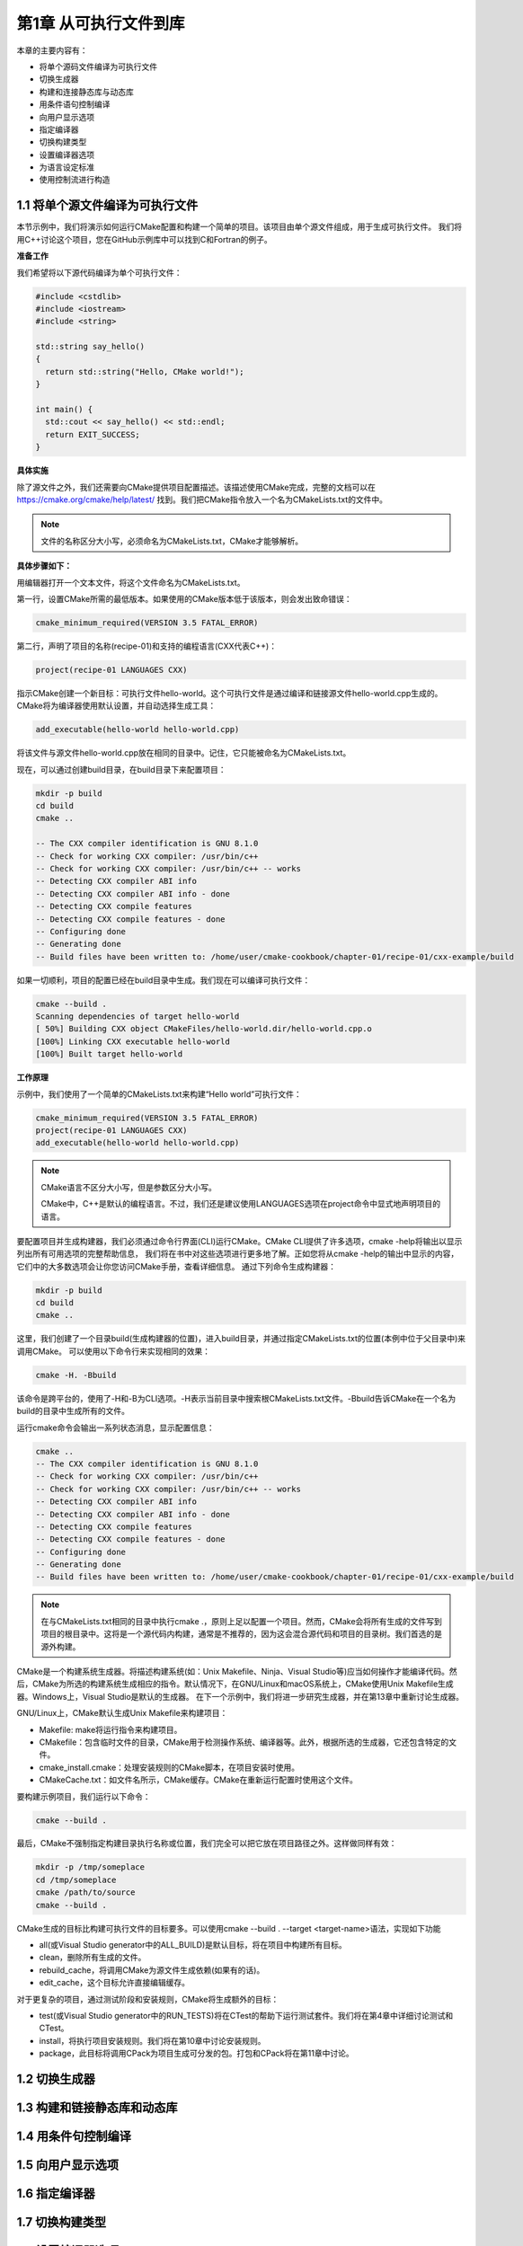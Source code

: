.. highlight:: c++

.. default-domain:: cpp

==========================
第1章 从可执行文件到库
==========================

本章的主要内容有：

* 将单个源码文件编译为可执行文件
* 切换生成器
* 构建和连接静态库与动态库
* 用条件语句控制编译
* 向用户显示选项
* 指定编译器
* 切换构建类型
* 设置编译器选项
* 为语言设定标准
* 使用控制流进行构造


1.1 将单个源文件编译为可执行文件
-----------------------------------

本节示例中，我们将演示如何运行CMake配置和构建一个简单的项目。该项目由单个源文件组成，用于生成可执行文件。
我们将用C++讨论这个项目，您在GitHub示例库中可以找到C和Fortran的例子。


**准备工作**

我们希望将以下源代码编译为单个可执行文件：

.. code-block:: c++

    #include <cstdlib>
    #include <iostream>
    #include <string>

    std::string say_hello() 
    { 
      return std::string("Hello, CMake world!"); 
    }

    int main() {
      std::cout << say_hello() << std::endl;
      return EXIT_SUCCESS;
    }


**具体实施**

除了源文件之外，我们还需要向CMake提供项目配置描述。该描述使用CMake完成，完整的文档可以在 https://cmake.org/cmake/help/latest/ 找到。我们把CMake指令放入一个名为CMakeLists.txt的文件中。

.. NOTE:: 
  
  文件的名称区分大小写，必须命名为CMakeLists.txt，CMake才能够解析。

**具体步骤如下：**

用编辑器打开一个文本文件，将这个文件命名为CMakeLists.txt。

第一行，设置CMake所需的最低版本。如果使用的CMake版本低于该版本，则会发出致命错误：

.. code-block:: bash

  cmake_minimum_required(VERSION 3.5 FATAL_ERROR)

第二行，声明了项目的名称(recipe-01)和支持的编程语言(CXX代表C++)：

.. code-block:: bash

  project(recipe-01 LANGUAGES CXX)

指示CMake创建一个新目标：可执行文件hello-world。这个可执行文件是通过编译和链接源文件hello-world.cpp生成的。CMake将为编译器使用默认设置，并自动选择生成工具：

.. code-block:: bash

  add_executable(hello-world hello-world.cpp)

将该文件与源文件hello-world.cpp放在相同的目录中。记住，它只能被命名为CMakeLists.txt。

现在，可以通过创建build目录，在build目录下来配置项目：

.. code-block:: bash

  mkdir -p build
  cd build
  cmake ..

  -- The CXX compiler identification is GNU 8.1.0
  -- Check for working CXX compiler: /usr/bin/c++
  -- Check for working CXX compiler: /usr/bin/c++ -- works
  -- Detecting CXX compiler ABI info
  -- Detecting CXX compiler ABI info - done
  -- Detecting CXX compile features
  -- Detecting CXX compile features - done
  -- Configuring done
  -- Generating done
  -- Build files have been written to: /home/user/cmake-cookbook/chapter-01/recipe-01/cxx-example/build


如果一切顺利，项目的配置已经在build目录中生成。我们现在可以编译可执行文件：

.. code-block:: bash

  cmake --build .
  Scanning dependencies of target hello-world
  [ 50%] Building CXX object CMakeFiles/hello-world.dir/hello-world.cpp.o
  [100%] Linking CXX executable hello-world
  [100%] Built target hello-world

**工作原理**

示例中，我们使用了一个简单的CMakeLists.txt来构建“Hello world”可执行文件：

.. code-block:: cmake

  cmake_minimum_required(VERSION 3.5 FATAL_ERROR)
  project(recipe-01 LANGUAGES CXX)
  add_executable(hello-world hello-world.cpp)


.. NOTE::

  CMake语言不区分大小写，但是参数区分大小写。

  CMake中，C++是默认的编程语言。不过，我们还是建议使用LANGUAGES选项在project命令中显式地声明项目的语言。


要配置项目并生成构建器，我们必须通过命令行界面(CLI)运行CMake。CMake CLI提供了许多选项，cmake -help将输出以显示列出所有可用选项的完整帮助信息，
我们将在书中对这些选项进行更多地了解。正如您将从cmake -help的输出中显示的内容，它们中的大多数选项会让你您访问CMake手册，查看详细信息。
通过下列命令生成构建器：

.. code-block:: bash

  mkdir -p build
  cd build
  cmake ..

这里，我们创建了一个目录build(生成构建器的位置)，进入build目录，并通过指定CMakeLists.txt的位置(本例中位于父目录中)来调用CMake。
可以使用以下命令行来实现相同的效果：

.. code-block:: bash

  cmake -H. -Bbuild

该命令是跨平台的，使用了-H和-B为CLI选项。-H表示当前目录中搜索根CMakeLists.txt文件。-Bbuild告诉CMake在一个名为build的目录中生成所有的文件。

运行cmake命令会输出一系列状态消息，显示配置信息：

.. code-block:: bash

  cmake ..
  -- The CXX compiler identification is GNU 8.1.0
  -- Check for working CXX compiler: /usr/bin/c++
  -- Check for working CXX compiler: /usr/bin/c++ -- works
  -- Detecting CXX compiler ABI info
  -- Detecting CXX compiler ABI info - done
  -- Detecting CXX compile features
  -- Detecting CXX compile features - done
  -- Configuring done
  -- Generating done
  -- Build files have been written to: /home/user/cmake-cookbook/chapter-01/recipe-01/cxx-example/build

.. NOTE::

  在与CMakeLists.txt相同的目录中执行cmake .，原则上足以配置一个项目。然而，CMake会将所有生成的文件写到项目的根目录中。这将是一个源代码内构建，通常是不推荐的，因为这会混合源代码和项目的目录树。我们首选的是源外构建。

CMake是一个构建系统生成器。将描述构建系统(如：Unix Makefile、Ninja、Visual Studio等)应当如何操作才能编译代码。然后，CMake为所选的构建系统生成相应的指令。默认情况下，在GNU/Linux和macOS系统上，CMake使用Unix Makefile生成器。Windows上，Visual Studio是默认的生成器。
在下一个示例中，我们将进一步研究生成器，并在第13章中重新讨论生成器。


GNU/Linux上，CMake默认生成Unix Makefile来构建项目：

* Makefile: make将运行指令来构建项目。
* CMakefile：包含临时文件的目录，CMake用于检测操作系统、编译器等。此外，根据所选的生成器，它还包含特定的文件。
* cmake_install.cmake：处理安装规则的CMake脚本，在项目安装时使用。
* CMakeCache.txt：如文件名所示，CMake缓存。CMake在重新运行配置时使用这个文件。

要构建示例项目，我们运行以下命令：

.. code-block:: bash

  cmake --build .

最后，CMake不强制指定构建目录执行名称或位置，我们完全可以把它放在项目路径之外。这样做同样有效：

.. code-block:: bash

  mkdir -p /tmp/someplace
  cd /tmp/someplace
  cmake /path/to/source
  cmake --build .

CMake生成的目标比构建可执行文件的目标要多。可以使用cmake --build . --target <target-name>语法，实现如下功能

* all(或Visual Studio generator中的ALL_BUILD)是默认目标，将在项目中构建所有目标。
* clean，删除所有生成的文件。
* rebuild_cache，将调用CMake为源文件生成依赖(如果有的话)。
* edit_cache，这个目标允许直接编辑缓存。

对于更复杂的项目，通过测试阶段和安装规则，CMake将生成额外的目标：

*  test(或Visual Studio generator中的RUN_TESTS)将在CTest的帮助下运行测试套件。我们将在第4章中详细讨论测试和CTest。
* install，将执行项目安装规则。我们将在第10章中讨论安装规则。
* package，此目标将调用CPack为项目生成可分发的包。打包和CPack将在第11章中讨论。


1.2 切换生成器
----------------------

1.3 构建和链接静态库和动态库
----------------------------

1.4 用条件句控制编译
----------------------

1.5 向用户显示选项
----------------------

1.6 指定编译器
----------------------

1.7 切换构建类型
----------------------

1.8 设置编译器选项
----------------------

目前为止，我们还没有过多考虑如何选择编译器。CMake可以根据平台和生成器选择编译器，还能将编译器标志设置为默认值。
然而，我们通常控制编译器的选择。在后面的示例中，我们还将考虑构建类型的选择，并展示如何控制编译器标志。

**具体实施**

如何选择一个特定的编译器？例如，如果想使用Intel或Portland Group编译器怎么办？CMake将语言的编译器存储在CMAKE_<LANG>_COMPILER变量中，
其中<LANG>是受支持的任何一种语言，对于我们的目的是CXX、C或Fortran。用户可以通过以下两种方式之一设置此变量：

使用CLI中的-D选项，例如：

.. code-block:: bash

  cmake -D CMAKE_CXX_COMPILER=clang++ ..

通过导出环境变量CXX(C++编译器)、CC(C编译器)和FC(Fortran编译器)。例如，使用这个命令使用clang++作为C++编译器：

.. code-block:: bash

  env CXX=clang++ cmake ..

到目前为止讨论的示例，都可以通过传递适当的选项，配置合适的编译器。

.. NOTE:: 

  CMake了解运行环境，可以通过其CLI的-D开关或环境变量设置许多选项。前一种机制覆盖后一种机制，但是我们建议使用-D显式设置选项。显式优于隐式，因为环境变量可能被设置为不适合(当前项目)的值。
  我们在这里假设，其他编译器在标准路径中可用，CMake在标准路径中执行查找编译器。如果不是这样，用户将需要将完整的编译器可执行文件或包装器路径传递给CMake。

.. NOTE::

  我们建议使用-D CMAKE_<LANG>_COMPILERCLI选项设置编译器，而不是导出CXX、CC和FC。这是确保跨平台并与非POSIX兼容的唯一方法。为了避免变量污染环境，这些变量可能会影响与项目一起构建的外部库环境。

**工作原理**

配置时，CMake会进行一系列平台测试，以确定哪些编译器可用，以及它们是否适合当前的项目。一个合适的编译器不仅取决于我们所使用的平台，
还取决于我们想要使用的生成器。CMake执行的第一个测试基于项目语言的编译器的名称。例如，cc是一个工作的C编译器，那么它将用作C项目的默认编译器。
GNU/Linux上，使用Unix Makefile或Ninja时, GCC家族中的编译器很可能是C++、C和Fortran的默认选择。Microsoft Windows上，
将选择Visual Studio中的C++和C编译器(前提是Visual Studio是生成器)。如果选择MinGW或MSYS Makefile作为生成器，则默认使用MinGW编译器。

**更多信息**

我们的平台上的CMake，在哪里可以找到可用的编译器和编译器标志？CMake提供--system-information标志，它将把关于系统的所有信息转储到屏幕或文件中。要查看这个信息，请尝试以下操作：

.. code-block:: bash

  cmake --system-information information.txt

文件中(本例中是information.txt)可以看到CMAKE_CXX_COMPILER、CMAKE_C_COMPILER和CMAKE_Fortran_COMPILER的默认值，以及默认标志。我们将在下一个示例中看到相关的标志。

CMake提供了额外的变量来与编译器交互：

* CMAKE_<LANG>_COMPILER_LOADED:如果为项目启用了语言<LANG>，则将设置为TRUE。
* CMAKE_<LANG>_COMPILER_ID:编译器标识字符串，编译器供应商所特有。例如，GCC用于GNU编译器集合，AppleClang用于macOS上的Clang, MSVC用于Microsoft Visual Studio编译器。注意，不能保证为所有编译器或语言定义此变量。
* CMAKE_COMPILER_IS_GNU<LANG>:如果语言<LANG>是GNU编译器集合的一部分，则将此逻辑变量设置为TRUE。注意变量名的<LANG>部分遵循GNU约定：C语言为CC, C++语言为CXX, Fortran语言为G77。
* CMAKE_<LANG>_COMPILER_VERSION:此变量包含一个字符串，该字符串给定语言的编译器版本。版本信息在major[.minor[.patch[.tweak]]]中给出。但是，对于CMAKE_<LANG>_COMPILER_ID，不能保证所有编译器或语言都定义了此变量。

我们可以尝试使用不同的编译器，配置下面的示例CMakeLists.txt。这个例子中，我们将使用CMake变量来探索已使用的编译器(及版本)：

.. code-block:: cmake

  cmake_minimum_required(VERSION 3.5 FATAL_ERROR)
  project(recipe-06 LANGUAGES C CXX)
  message(STATUS "Is the C++ compiler loaded? ${CMAKE_CXX_COMPILER_LOADED}")
  if(CMAKE_CXX_COMPILER_LOADED)
      message(STATUS "The C++ compiler ID is: ${CMAKE_CXX_COMPILER_ID}")
      message(STATUS "Is the C++ from GNU? ${CMAKE_COMPILER_IS_GNUCXX}")
      message(STATUS "The C++ compiler version is: ${CMAKE_CXX_COMPILER_VERSION}")
  endif()
  message(STATUS "Is the C compiler loaded? ${CMAKE_C_COMPILER_LOADED}")
  if(CMAKE_C_COMPILER_LOADED)
      message(STATUS "The C compiler ID is: ${CMAKE_C_COMPILER_ID}")
      message(STATUS "Is the C from GNU? ${CMAKE_COMPILER_IS_GNUCC}")
      message(STATUS "The C compiler version is: ${CMAKE_C_COMPILER_VERSION}")
  endif()

注意，这个例子不包含任何目标，没有要构建的东西，我们只关注配置步骤:

.. code-block:: bash

  mkdir -p build
  cd build
  cmake ..
  ...
  -- Is the C++ compiler loaded? 1
  -- The C++ compiler ID is: GNU
  -- Is the C++ from GNU? 1
  -- The C++ compiler version is: 8.1.0
  -- Is the C compiler loaded? 1
  -- The C compiler ID is: GNU
  -- Is the C from GNU? 1
  -- The C compiler version is: 8.1.0
  ...

当然，输出将取决于可用和已选择的编译器(及版本)。

1.9 为语言设定标准
----------------------

1.10 使用控制流
----------------------

